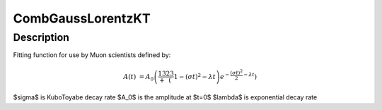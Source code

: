 .. _func-CombGaussLorentzKT:

==============================
CombGaussLorentzKT
==============================

.. index:: CombGaussLorentzKT

Description
-----------

Fitting function for use by Muon scientists defined by:

.. math:: A(t)&=A_0\left(\frac13+\frac23\left(1-(\sigma t)^2-\lambda t\right)e^{-\frac{(\sigma t)^2}{2}-\lambda t}\right)

.. attributes::

.. properties::
$\sigma$ is KuboToyabe decay rate
$A_0$ is the amplitude at $t=0$
$\lambda$ is exponential decay rate

.. categories::

.. sourcelink::
